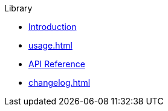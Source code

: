 // SPDX-FileCopyrightText: 2023 Shun Sakai
//
// SPDX-License-Identifier: CC-BY-4.0

.Library
* xref:index.adoc[Introduction]
* xref:usage.adoc[]
* https://docs.rs/abcrypt[API Reference]
* xref:changelog.adoc[]
